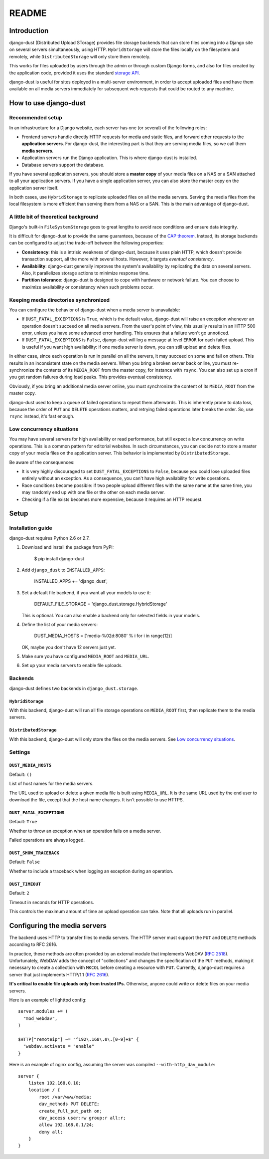 README
######

Introduction
============

django-dust (Distributed Upload STorage) provides file storage backends that
can store files coming into a Django site on several servers simultaneously,
using HTTP. ``HybridStorage`` will store the files locally on the filesystem
and remotely, while ``DistributedStorage`` will only store them remotely.

This works for files uploaded by users through the admin or through custom
Django forms, and also for files created by the application code, provided it
uses the standard `storage API`_.

django-dust is useful for sites deployed in a multi-server environment, in
order to accept uploaded files and have them available on all media servers
immediately for subsequent web requests that could be routed to any machine.

.. _storage API: http://docs.djangoproject.com/en/dev/ref/files/storage/

How to use django-dust
======================

Recommended setup
-----------------

In an infrastructure for a Django website, each server has one (or several) of
the following roles:

- Frontend servers handle directly HTTP requests for media and static files,
  and forward other requests to the **application servers**. For django-dust,
  the interesting part is that they are serving media files, so we call them
  **media servers**.
- Application servers run the Django application. This is where django-dust is
  installed.
- Database servers support the database.

If you have several application servers, you should store a **master copy** of
your media files on a NAS or a SAN attached to all your application servers.
If you have a single application server, you can also store the master copy on
the application server itself.

In both cases, use ``HybridStorage`` to replicate uploaded files on all the
media servers. Serving the media files from the local filesystem is more
efficient than serving them from a NAS or a SAN. This is the main advantage of
django-dust.

A little bit of theoretical background
--------------------------------------

Django's built-in ``FileSystemStorage`` goes to great lengths to avoid race
conditions and ensure data integrity.

It is difficult for django-dust to provide the same guarantees, because of the
`CAP theorem`_. Instead, its storage backends can be configured to adjust the
trade-off between the following properties:

- **Consistency**: this is a intrisic weakness of django-dust, because it uses
  plain HTTP, which doesn't provide transaction support, all the more with
  several hosts. However, it targets *eventual consistency*.
- **Availability**: django-dust generally improves the system's availability
  by replicating the data on several servers. Also, it parallelizes storage
  actions to minimize response time.
- **Partition tolerance**: django-dust is designed to cope with hardware or
  network failure. You can choose to maximize availability or consistency when
  such problems occur.

.. _CAP theorem: http://en.wikipedia.org/wiki/CAP_theorem

Keeping media directories synchronized
--------------------------------------

You can configure the behavior of django-dust when a media server is
unavailable:

- If ``DUST_FATAL_EXCEPTIONS`` is ``True``, which is the default value,
  django-dust will raise an exception whenever an operation doesn't succeed on
  all media servers. From the user's point of view, this usually results in an
  HTTP 500 error, unless you have some advanced error handling. This ensures
  that a failure won't go unnoticed.
- If ``DUST_FATAL_EXCEPTIONS`` is ``False``, django-dust will log a message at
  level ``ERROR`` for each failed upload. This is useful if you want high
  availability: if one media server is down, you can still upload and delete
  files.

In either case, since each operation is run in parallel on all the servers, it
may succeed on some and fail on others. This results in an inconsistent state
on the media servers. When you bring a broken server back online, you must
re-synchronize the contents of its ``MEDIA_ROOT`` from the master copy, for
instance with ``rsync``. You can also set up a cron if you get random failures
during load peaks. This provides eventual consistency.

Obviously, if you bring an additional media server online, you must
synchronize the content of its ``MEDIA_ROOT`` from the master copy.

django-dust used to keep a queue of failed operations to repeat them
afterwards. This is inherently prone to data loss, because the order of
``PUT`` and ``DELETE`` operations matters, and retrying failed operations
later breaks the order. So, use ``rsync`` instead, it's fast enough.

Low concurrency situations
--------------------------

You may have several servers for high availability or read performance, but
still expect a low concurrency on write operations. This is a common pattern
for editorial websites. In such circumstances, you can decide not to store a
master copy of your media files on the application server. This behavior is
implemented by ``DistributedStorage``.

Be aware of the consequences:

- It is very highly discouraged to set ``DUST_FATAL_EXCEPTIONS`` to ``False``,
  because you could lose uploaded files entirely without an exception. As a
  consequence, you can't have high availability for write operations.
- Race conditions become possible: if two people upload different files with
  the same name at the same time, you may randomly end up with one file or the
  other on each media server.
- Checking if a file exists becomes more expensive, because it requires an
  HTTP request.


Setup
=====

Installation guide
------------------

django-dust requires Python 2.6 or 2.7.

1.  Download and install the package from PyPI:

        $ pip install django-dust

2.  Add ``django_dust`` to ``INSTALLED_APPS``:

        INSTALLED_APPS += 'django_dust',

3.  Set a default file backend, if you want all your models to use it:

        DEFAULT_FILE_STORAGE = 'django_dust.storage.HybridStorage'

    This is optional. You can also enable a backend only for selected fields
    in your models.

4.  Define the list of your media servers:

        DUST_MEDIA_HOSTS = ['media-%02d:8080' % i for i in range(12)]

    OK, maybe you don't have 12 servers just yet.

5.  Make sure you have configured ``MEDIA_ROOT`` and ``MEDIA_URL``.

6.  Set up your media servers to enable file uploads.

Backends
--------

django-dust defines two backends in ``django_dust.storage``.

``HybridStorage``
.................

With this backend, django-dust will run all file storage operations on
``MEDIA_ROOT`` first, then replicate them to the media servers.

``DistributedStorage``
......................

With this backend, django-dust will only store the files on the media servers.
See `Low concurrency situations`_.

Settings
--------

``DUST_MEDIA_HOSTS``
....................

Default: ``()``

List of host names for the media servers.

The URL used to upload or delete a given media file is built using
``MEDIA_URL``. It is the same URL used by the end user to download the file,
except that the host name changes. It isn't possible to use HTTPS.

``DUST_FATAL_EXCEPTIONS``
.........................

Default: ``True``

Whether to throw an exception when an operation fails on a media server.

Failed operations are always logged.

``DUST_SHOW_TRACEBACK``
.......................

Default: ``False``

Whether to include a traceback when logging an exception during an operation.

``DUST_TIMEOUT``
................

Default: ``2``

Timeout in seconds for HTTP operations.

This controls the maximum amount of time an upload operation can take. Note
that all uploads run in parallel.


Configuring the media servers
=============================

The backend uses HTTP to transfer files to media servers. The HTTP server must
support the ``PUT`` and ``DELETE`` methods according to RFC 2616.

In practice, these methods are often provided by an external module that
implements WebDAV (`RFC 2518`_). Unfortunately, WebDAV adds the concept of
"collections" and changes the specification of the ``PUT`` methods, making it
necessary to create a collection with ``MKCOL`` before creating a resource
with ``PUT``. Currently, django-dust requires a server that just implements
HTTP/1.1 (`RFC 2616`_).

**It's critical to enable file uploads only from trusted IPs.** Otherwise,
anyone could write or delete files on your media servers.

Here is an example of lighttpd config::

    server.modules += (
      "mod_webdav",
    )

    $HTTP["remoteip"] ~= "^192\.168\.0\.[0-9]+$" {
      "webdav.activate = "enable"
    }

Here is an example of nginx config, assuming the server was compiled
``--with-http_dav_module``::

    server {
        listen 192.168.0.10;
        location / {
            root /var/www/media;
            dav_methods PUT DELETE;
            create_full_put_path on;
            dav_access user:rw group:r all:r;
            allow 192.168.0.1/24;
            deny all;
        }
    }

.. _RFC 2518: http://www.rfc-editor.org/rfc/rfc2518.txt
.. _RFC 2616: http://www.rfc-editor.org/rfc/rfc2616.txt
